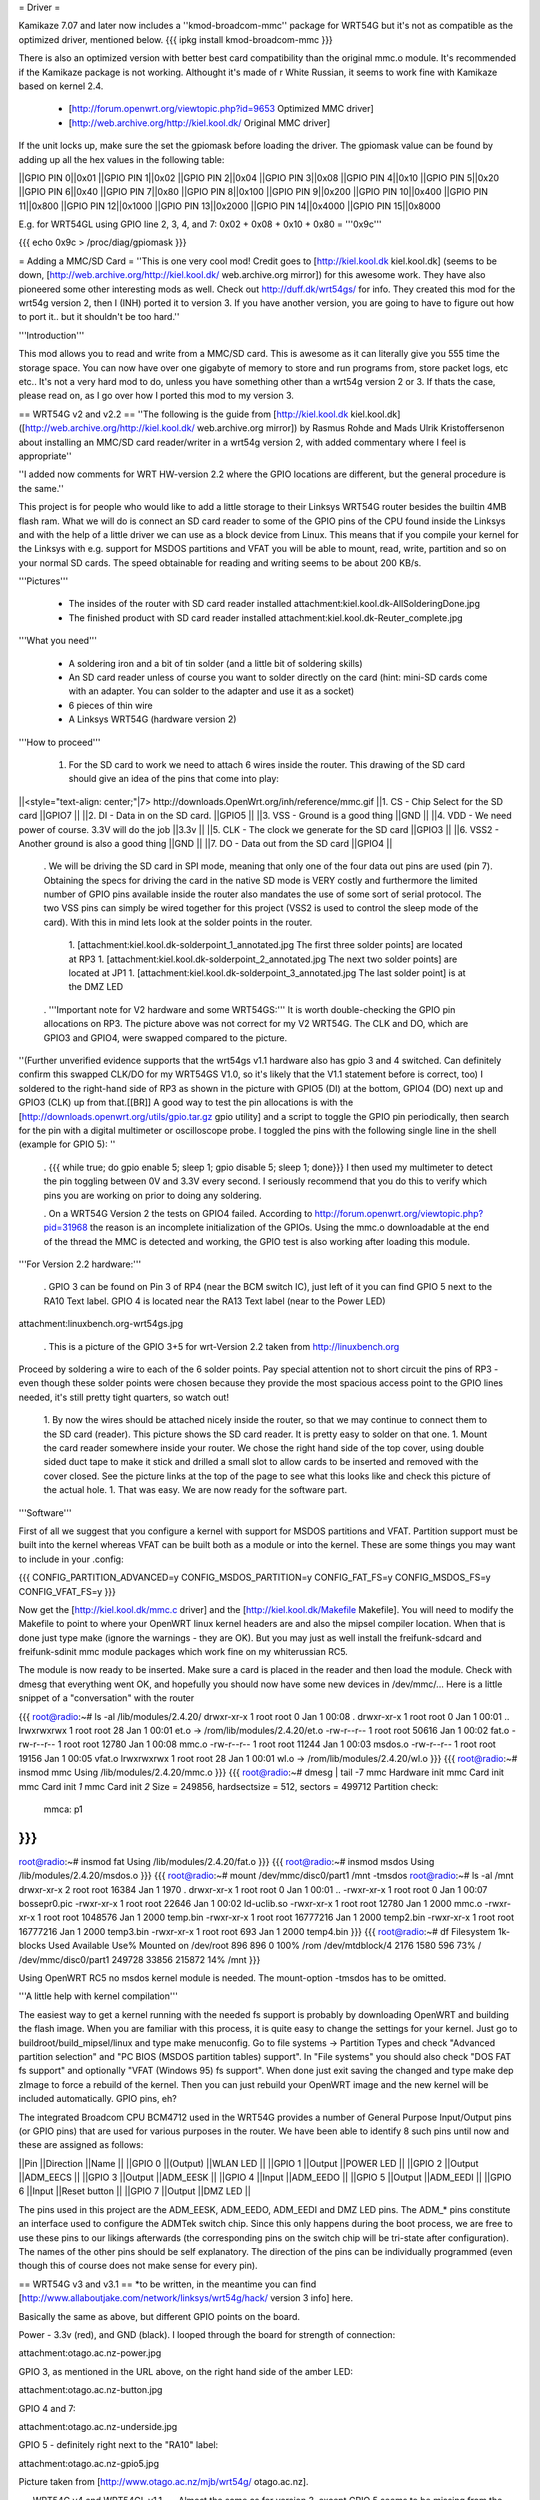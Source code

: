 = Driver =

Kamikaze 7.07 and later now includes a ''kmod-broadcom-mmc'' package for WRT54G but it's not as compatible as the optimized driver, mentioned below.
{{{
ipkg install kmod-broadcom-mmc
}}}

There is also an optimized version with better best card compatibility than the original mmc.o module. It's recommended if the Kamikaze package is not working. Althought it's made of r White Russian, it seems to work fine with Kamikaze based on kernel 2.4.

 * [http://forum.openwrt.org/viewtopic.php?id=9653 Optimized MMC driver]
 * [http://web.archive.org/http://kiel.kool.dk/ Original MMC driver]

If the unit locks up, make sure the set the gpiomask before loading the driver. The gpiomask value can be found by adding up all the hex values in the following table:

||GPIO PIN 0||0x01
||GPIO PIN 1||0x02
||GPIO PIN 2||0x04
||GPIO PIN 3||0x08
||GPIO PIN 4||0x10
||GPIO PIN 5||0x20
||GPIO PIN 6||0x40
||GPIO PIN 7||0x80
||GPIO PIN 8||0x100
||GPIO PIN 9||0x200
||GPIO PIN 10||0x400
||GPIO PIN 11||0x800
||GPIO PIN 12||0x1000
||GPIO PIN 13||0x2000
||GPIO PIN 14||0x4000
||GPIO PIN 15||0x8000

E.g. for WRT54GL using GPIO line 2, 3, 4, and 7: 0x02 + 0x08 + 0x10 + 0x80 = '''0x9c'''
 
{{{
echo 0x9c > /proc/diag/gpiomask
}}}

= Adding a MMC/SD Card =
''This is one very cool mod! Credit goes to [http://kiel.kool.dk kiel.kool.dk] (seems to be down, [http://web.archive.org/http://kiel.kool.dk/ web.archive.org mirror]) for this awesome work. They have also pioneered some other interesting mods as well. Check out http://duff.dk/wrt54gs/ for info. They created this mod for the wrt54g version 2, then I (INH) ported it to version 3. If you have another version, you are going to have to figure out how to port it.. but it shouldn't be too hard.''

'''Introduction'''

This mod allows you to read and write from a MMC/SD card. This is awesome as it can literally give you 555 time the storage space. You can now have over one gigabyte of memory to store and run programs from, store packet logs, etc etc.. It's not a very hard mod to do, unless you have something other than a wrt54g version 2 or 3. If thats the case, please read on, as I go over how I ported this mod to my version 3.

== WRT54G v2 and v2.2 ==
''The following is the guide from [http://kiel.kool.dk kiel.kool.dk] ([http://web.archive.org/http://kiel.kool.dk/ web.archive.org mirror]) by Rasmus Rohde and Mads Ulrik Kristoffersenon about installing an MMC/SD card reader/writer in a wrt54g version 2, with added commentary where I feel is appropriate''

''I added now comments for WRT HW-version 2.2 where the GPIO locations are different, but the general procedure is the same.''

This project is for people who would like to add a little storage to their Linksys WRT54G router besides the builtin 4MB flash ram. What we will do is connect an SD card reader to some of the GPIO pins of the CPU found inside the Linksys and with the help of a little driver we can use as a block device from Linux. This means that if you compile your kernel for the Linksys with e.g. support for MSDOS partitions and VFAT you will be able to mount, read, write, partition and so on your normal SD cards. The speed obtainable for reading and writing seems to be about 200 KB/s.

'''Pictures'''

 * The insides of the router with SD card reader installed
   attachment:kiel.kool.dk-AllSolderingDone.jpg
 * The finished product with SD card reader installed
   attachment:kiel.kool.dk-Reuter_complete.jpg

'''What you need'''

 * A soldering iron and a bit of tin solder (and a little bit of soldering skills)
 * An SD card reader unless of course you want to solder directly on the card
   (hint: mini-SD cards come with an adapter. You can solder to the adapter and use it as a socket)
 * 6 pieces of thin wire
 * A Linksys WRT54G (hardware version 2)

'''How to proceed'''

 1. For the SD card to work we need to attach 6 wires inside the router. This drawing of the SD card should give an idea of the pins that come into play:

||<style="text-align: center;"|7> http://downloads.OpenWrt.org/inh/reference/mmc.gif ||1. CS - Chip Select for the SD card ||GPIO7 ||
||2. DI - Data in on the SD card. ||GPIO5 ||
||3. VSS - Ground is a good thing ||GND ||
||4. VDD - We need power of course. 3.3V will do the job ||3.3v ||
||5. CLK - The clock we generate for the SD card ||GPIO3 ||
||6. VSS2 - Another ground is also a good thing ||GND ||
||7. DO - Data out from the SD card ||GPIO4 ||


 . We will be driving the SD card in SPI mode, meaning that only one of the four data out pins are used (pin 7). Obtaining the specs for driving the card in the native SD mode is VERY costly and furthermore the limited number of GPIO pins available inside the router also mandates the use of some sort of serial protocol. The two VSS pins can simply be wired together for this project (VSS2 is used to control the sleep mode of the card). With this in mind lets look at the solder points in the router.

  1. [attachment:kiel.kool.dk-solderpoint_1_annotated.jpg The first three solder points] are located at RP3
  1. [attachment:kiel.kool.dk-solderpoint_2_annotated.jpg The next two solder points] are located at JP1
  1. [attachment:kiel.kool.dk-solderpoint_3_annotated.jpg The last solder point] is at the DMZ LED

 . '''Important note for V2 hardware and some WRT54GS:''' It is worth double-checking the GPIO pin allocations on RP3. The picture above was not correct for my V2 WRT54G. The CLK and DO, which are GPIO3 and GPIO4, were swapped compared to the picture.
''(Further unverified evidence supports that the wrt54gs v1.1 hardware also has gpio 3 and 4 switched. Can definitely confirm this swapped CLK/DO for my WRT54GS V1.0, so it's likely that the V1.1 statement before is correct, too) I soldered to the right-hand side of RP3 as shown in the picture with GPIO5 (DI) at the bottom, GPIO4 (DO) next up and GPIO3 (CLK) up from that.[[BR]] A good way to test the pin allocations is with the [http://downloads.openwrt.org/utils/gpio.tar.gz gpio utility] and a script to toggle the GPIO pin periodically, then search for the pin with a digital multimeter or oscilloscope probe. I toggled the pins with the following single line in the shell (example for GPIO 5): ''

 . {{{
 while true; do gpio enable 5; sleep 1; gpio disable 5; sleep 1; done}}}
 I then used my multimeter to detect the pin toggling between 0V and 3.3V every second. I seriously recommend that you do this to verify which pins you are working on prior to doing any soldering.

 . On a WRT54G Version 2 the tests on GPIO4 failed. According to http://forum.openwrt.org/viewtopic.php?pid=31968 the reason is an incomplete initialization of the GPIOs. Using the mmc.o downloadable at the end of the thread the MMC is detected and working, the GPIO test is also working after loading this module.

'''For Version 2.2 hardware:'''

 . GPIO 3 can be found on Pin 3 of RP4 (near the BCM switch IC), just left of it you can find GPIO 5 next to the RA10 Text label. GPIO 4 is located near the RA13 Text label (near to the Power LED)

attachment:linuxbench.org-wrt54gs.jpg

 . This is a picture of the GPIO 3+5 for wrt-Version 2.2 taken from http://linuxbench.org

Proceed by soldering a wire to each of the 6 solder points. Pay special attention not to short circuit the pins of RP3 - even though these solder points were chosen because they provide the most spacious access point to the GPIO lines needed, it's still pretty tight quarters, so watch out!

 1. By now the wires should be attached nicely inside the router, so that we may continue to connect them to the SD card (reader). This picture shows the SD card reader. It is pretty easy to solder on that one.
 1. Mount the card reader somewhere inside your router. We chose the right hand side of the top cover, using double sided duct tape to make it stick and drilled a small slot to allow cards to be inserted and removed with the cover closed. See the picture links at the top of the page to see what this looks like and check this picture of the actual hole.
 1. That was easy. We are now ready for the software part.

'''Software'''

First of all we suggest that you configure a kernel with support for MSDOS partitions and VFAT. Partition support must be built into the kernel whereas VFAT can be built both as a module or into the kernel. These are some things you may want to include in your .config:

{{{
CONFIG_PARTITION_ADVANCED=y
CONFIG_MSDOS_PARTITION=y
CONFIG_FAT_FS=y
CONFIG_MSDOS_FS=y
CONFIG_VFAT_FS=y
}}}

Now get the [http://kiel.kool.dk/mmc.c driver] and the [http://kiel.kool.dk/Makefile Makefile]. You will need to modify the Makefile to point to where your OpenWRT linux kernel headers are and also the mipsel compiler location. When that is done just type make (ignore the warnings - they are OK).
But you may just as well install the freifunk-sdcard and freifunk-sdinit mmc module packages which work fine on my whiterussian RC5.

The module is now ready to be inserted. Make sure a card is placed in the reader and then load the module. Check with dmesg that everything went OK, and hopefully you should now have some new devices in /dev/mmc/... Here is a little snippet of a "conversation" with the router

{{{
root@radio:~# ls -al /lib/modules/2.4.20/
drwxr-xr-x    1 root     root            0 Jan  1 00:08 .
drwxr-xr-x    1 root     root            0 Jan  1 00:01 ..
lrwxrwxrwx    1 root     root           28 Jan  1 00:01 et.o -> /rom/lib/modules/2.4.20/et.o
-rw-r--r--    1 root     root        50616 Jan  1 00:02 fat.o
-rw-r--r--    1 root     root        12780 Jan  1 00:08 mmc.o
-rw-r--r--    1 root     root        11244 Jan  1 00:03 msdos.o
-rw-r--r--    1 root     root        19156 Jan  1 00:05 vfat.o
lrwxrwxrwx    1 root     root           28 Jan  1 00:01 wl.o -> /rom/lib/modules/2.4.20/wl.o
}}}
{{{
root@radio:~# insmod mmc
Using /lib/modules/2.4.20/mmc.o
}}}
{{{
root@radio:~# dmesg | tail -7
mmc Hardware init
mmc Card init
mmc Card init *1*
mmc Card init *2*
Size = 249856, hardsectsize = 512, sectors = 499712
Partition check:
 mmca: p1
}}}
{{{
root@radio:~# insmod fat
Using /lib/modules/2.4.20/fat.o
}}}
{{{
root@radio:~# insmod msdos
Using /lib/modules/2.4.20/msdos.o
}}}
{{{
root@radio:~# mount /dev/mmc/disc0/part1 /mnt -tmsdos
root@radio:~# ls -al /mnt
drwxr-xr-x    2 root     root        16384 Jan  1  1970 .
drwxr-xr-x    1 root     root            0 Jan  1 00:01 ..
-rwxr-xr-x    1 root     root            0 Jan  1 00:07 bossepr0.pic
-rwxr-xr-x    1 root     root        22646 Jan  1 00:02 ld-uclib.so
-rwxr-xr-x    1 root     root        12780 Jan  1  2000 mmc.o
-rwxr-xr-x    1 root     root      1048576 Jan  1  2000 temp.bin
-rwxr-xr-x    1 root     root     16777216 Jan  1  2000 temp2.bin
-rwxr-xr-x    1 root     root     16777216 Jan  1  2000 temp3.bin
-rwxr-xr-x    1 root     root          693 Jan  1  2000 temp4.bin
}}}
{{{
root@radio:~# df
Filesystem           1k-blocks      Used Available Use% Mounted on
/dev/root                  896       896         0 100% /rom
/dev/mtdblock/4           2176      1580       596  73% /
/dev/mmc/disc0/part1    249728     33856    215872  14% /mnt
}}}

Using OpenWRT RC5 no msdos kernel module is needed. The mount-option -tmsdos has to be omitted.

'''A little help with kernel compilation'''

The easiest way to get a kernel running with the needed fs support is probably by downloading OpenWRT and building the flash image. When you are familiar with this process, it is quite easy to change the settings for your kernel. Just go to buildroot/build_mipsel/linux and type make menuconfig. Go to file systems -> Partition Types and check "Advanced partition selection" and "PC BIOS (MSDOS partition tables) support". In "File systems" you should also check "DOS FAT fs support" and optionally "VFAT (Windows 95) fs support". When done just exit saving the changed and type make dep zImage to force a rebuild of the kernel. Then you can just rebuild your OpenWRT image and the new kernel will be included automatically. GPIO pins, eh?

The integrated Broadcom CPU BCM4712 used in the WRT54G provides a number of General Purpose Input/Output pins (or GPIO pins) that are used for various purposes in the router. We have been able to identify 8 such pins until now and these are assigned as follows:

||Pin ||Direction ||Name ||
||GPIO 0 ||(Output) ||WLAN LED ||
||GPIO 1 ||Output ||POWER LED ||
||GPIO 2 ||Output ||ADM_EECS ||
||GPIO 3 ||Output ||ADM_EESK ||
||GPIO 4 ||Input ||ADM_EEDO ||
||GPIO 5 ||Output ||ADM_EEDI ||
||GPIO 6 ||Input ||Reset button ||
||GPIO 7 ||Output ||DMZ LED ||


The pins used in this project are the ADM_EESK, ADM_EEDO, ADM_EEDI and DMZ LED pins. The ADM_* pins constitute an interface used to configure the ADMTek switch chip. Since this only happens during the boot process, we are free to use these pins to our likings afterwards (the corresponding pins on the switch chip will be tri-state after configuration). The names of the other pins should be self explanatory. The direction of the pins can be individually programmed (even though this of course does not make sense for every pin).

== WRT54G v3 and v3.1 ==
*to be written, in the meantime you can find [http://www.allaboutjake.com/network/linksys/wrt54g/hack/ version 3 info] here.

Basically the same as above, but different GPIO points on the board.

Power - 3.3v (red), and GND (black). I looped through the board for strength of connection:

attachment:otago.ac.nz-power.jpg

GPIO 3, as mentioned in the URL above, on the right hand side of the amber LED:

attachment:otago.ac.nz-button.jpg

GPIO 4 and 7:

attachment:otago.ac.nz-underside.jpg

GPIO 5 - definitely right next to the "RA10" label:

attachment:otago.ac.nz-gpio5.jpg

Picture taken from [http://www.otago.ac.nz/mjb/wrt54g/ otago.ac.nz].

== WRT54G v4 and WRT54GL v1.1 ==
Almost the same as for version 3, except GPIO 5 seems to be missing from the board, so use GPIO 2 instead and edit the driver accordingly. Here is more [http://support.warwick.net/~ryan/wrt54g-v4/v4_sd_done.html version 4 info] someone has made available, including pictures and modified driver source and binary.
Sadly this link is dead, so you currently have to use the wayback machine to see where to solder the cables. [http://web.archive.org/http://support.warwick.net/~ryan/wrt54g-v4/v4_sd_done.html that site from web.archive.org]

=== WRT54GL v1.1 + WRT54G-TM ===

+3.3V and GND:

attachment:cascade.dyndns.org-linksys-wrt54gl-v1.1-3.3v+GND.jpg

GPIO 2 and 3:

attachment:cascade.dyndns.org-linksys-wrt54gl-v1.1-gpio-2+3.jpg

GPIO 4 and 7:

attachment:cascade.dyndns.org-linksys-wrt54gl-v1.1-gpio-4+7.jpg]

Pictures taken from [http://cascade.dyndns.org/~datagarbage/wrt350n.html cascade.dyndns.org].

== WRT54GS v4 ==

Here is another mod done for a WRT54GS v4, same as WRTG54 v4 and WRTG54GL. [http://theattic.thruhere.net/mmc-sd-mod.html Project webpage].

attachment:theattic.thruhere.net-GPIO47.jpg

attachment:theattic.thruhere.net-GPIO23.jpg

attachment:theattic.thruhere.net-VDDVSS.jpg

attachment:theattic.thruhere.net-Complete.jpg


== Fonera Access Point ==

I read on several websites, that some people managed to wire a SD Card (or a MMC) to a [http://wiki.openwrt.org/OpenWrtDocs/Hardware/Fon/Fonera Fonera access point]. I run into one issue so I decided to describe the process here.

'''Solder the SD Card'''

The first step, is to locate the SW pins (near the antenna).. simply solder some wires like this:
{{{
SD Card              Fonera
DO  (pin 7)          SW1
CLK (pin 5)          SW2
DI  (pin 2)          SW5
CS  (pin 1)          SW6
Gnd (pin 3)          Gnd
Vcc (pin 4)          Vcc
}}}

attachment:jkx.larsen-b.com-DSC02584_2.sized.jpg

You can solder the VCC, and Gnd on the serial pins.

'''Unsolder the Caps'''

In my first tests, I discovered the SD card is detected, so I checked the signals. And discover the clk isn’t really clear.. So I decided to remove the capacitor on the SPI bus. (C142, C143, C144, C145)

attachment:jkx.larsen-b.com-DSC02582.sized.jpg

'''Install software and test'''

Next we need to install the kernel module on OpenWRT. You can find it on the [http://phrozen.org/fonera.html Phrozen website]. Simply ipkg install the file and it should be ok. Now, let’s try: insert a SD Card, and reboot, you should see something like this in your log.

{{{
Jan  1 00:00:49 OpenWrt user.warn kernel: mmc : MMC Driver for Fonera Version 2.5 (050507) -- '2B|!2B' (john@phrozen.org)
Jan  1 00:00:49 OpenWrt user.warn kernel: mmc : Card Found
Jan  1 00:00:49 OpenWrt user.warn kernel: mmc : card in op mode
Jan  1 00:00:49 OpenWrt user.warn kernel: mmc : SIZE : 241, nMUL : 6, COUNT : 1932, NAME : 256MB
Jan  1 00:00:49 OpenWrt user.warn kernel: mmc : Card Initialised
Jan  1 00:00:49 OpenWrt user.warn kernel: mmc : The inserted card has a capacity of 253231104 Bytes
Jan  1 00:00:49 OpenWrt user.warn kernel: mmc : adding disk
Jan  1 00:00:49 OpenWrt user.info kernel:  mmc1
Jan  1 00:00:49 OpenWrt user.warn kernel: mmc : Card was Found
}}}

So now you can mount it:
{{{
mount /dev/mmc0 /mnt
}}}

This stuff, is working really well, I managed to have around 150Ko/s (reading) which is far enough for my needs. The only issue right now, is that you need to carefully umount the card before removing it, otherwise the fonera will crash.

[http://www.larsen-b.com/Article/262.html Project page]

== Buffalo WHR-HP-G54 ==
*almost done being written porting to other platforms

Buffalo WHR-HP-G54 connections are:

'''GPIO3''' Output (uninstalled LED) to CLK (SD Card #5) Connect to the very small pad above "R4" in the picture.[[BR]]
'''GPIO6''' Output (AOSS LED) to DO (SD Card #2) Connect to the bottom of the resistor in the picture.[[BR]] 
'''GPIO7''' Output (Diag LED) to CS (SD Card #1) Connect to the left side of the resistor shown in the picture.[[BR]]

attachment:flatsurface.com-whr-sdcard1.jpg

'''GPIO5''' Input (Bridge/Auto switch) to DI (SD Card #7) Connect to the C242 on the side nearest R151 in the picture. ''The switch '''must''' remain in the "auto" position for proper operation.''[[BR]]
'''3.3v''' (near voltage regulator) to Vcc (SD Card #4)Connect to the pad shown in the picture.[[BR]]
'''GND''' (Bridge/Auto switch frame) to Gnd (SD Card #3&6) Available in many places - the frame of the switch is convenient.[[BR]]

attachment:flatsurface.com-whr-sdcard2.jpg

Use mmc.c found at http://www.partners.biz/dd-wrt/mmc-buffalo.tar It will automatically adapt to the connections given. 

'''echo 0xe8 > /proc/diag/gpiomask''' to avoid hotplug problems.

Pictures taken from [http://www.flatsurface.com flatsurface.com].

== WAP54G v31 ==

Here is a link that describes how to add a SD card to a WAP54G v31 (EU), this project uses the card read only,
first a cramfs is created on the card with the PC (this is the native system the Linksys software uses),
so no MSDOS stuff needs to be added to the kernel (there is only 2MB FLASH in WAP54G v31 EU). 
http://panteltje.com/panteltje/wap54g/to-linksys-wap54g-forum-2.txt

= Yay, it works, now what? =

== Install packages on external media ==

Use the new additional storage to install and store packages on the SD card.

In the case of Kamikaze, the entire writable parition can be moved to the external media while the original SquashFS root read-only files stays on the flash chip.

 * White Russian: [http://wiki.openwrt.org/PackagesOnExternalMediaHowTo]
 * Kamikaze: [http://wiki.openwrt.org/OpenWrtDocs/KamikazeConfiguration/PackagesOnExternalMediaHowTo]

[http://x-wrt.org/ X-Wrt] also makes it easy to use and manage the MMC/SD card hack.
